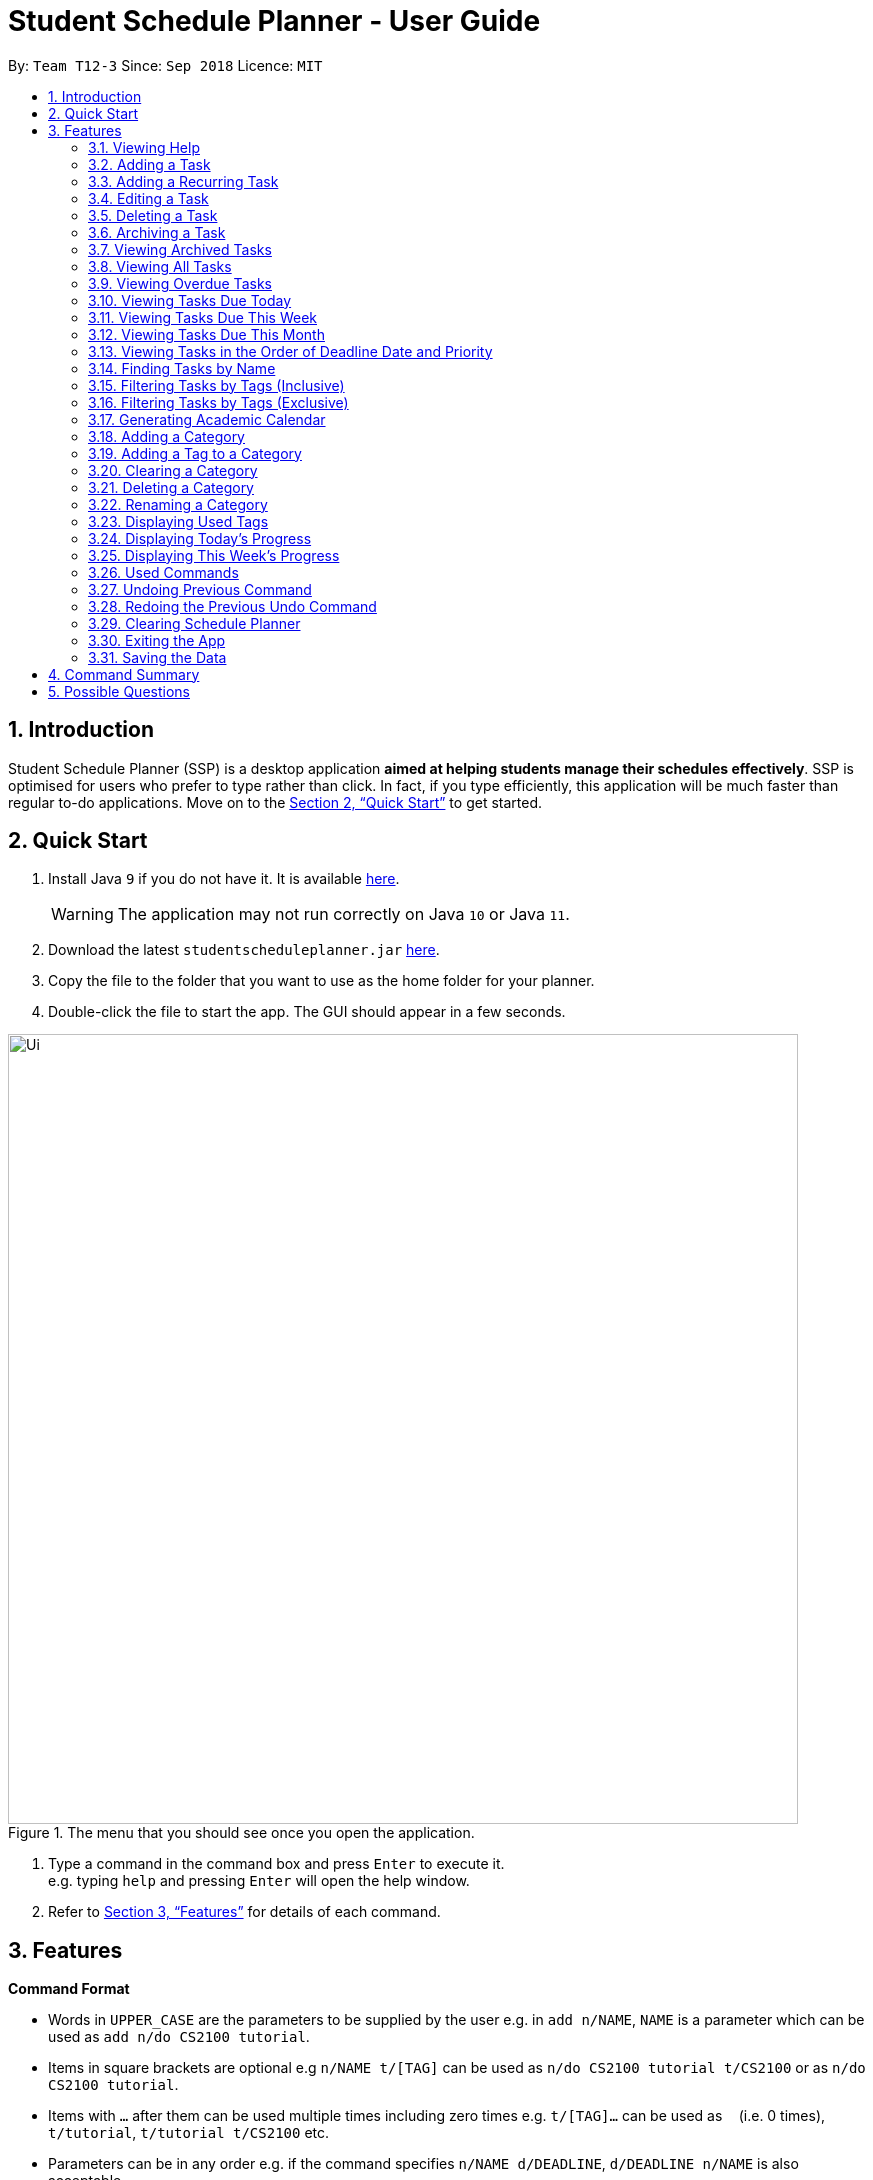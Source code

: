 
// Quick Guide for ASCIIDocs
// [Tip] : Nifty tricks
// [Important] : Don't forget . . .
// [Warning] : Watch out for . . .
// [Caution] : To ensure . . .
//
// Italics : _(word)_
// Bold : *(word)*

= Student Schedule Planner - User Guide
:site-section: UserGuide
:toc:
:toc-title:
:toc-placement: preamble
:sectnums:
:imagesDir: images
:stylesDir: stylesheets
:xrefstyle: full
:experimental:
ifdef::env-github[]
:tip-caption: :bulb:
:warning-caption: :warning:
:note-caption: :information_source:
endif::[]
:repoURL: https://github.com/CS2103-AY1819S1-T12-3/main/

By: `Team T12-3`      Since: `Sep 2018`      Licence: `MIT`

== Introduction
Student Schedule Planner (SSP) is a desktop application *aimed at helping students manage their schedules effectively*.
SSP is optimised for users who prefer to type rather than click. In fact, if you type efficiently,
this application will be much faster than regular to-do applications. Move on to the <<Quick Start>> to get started.


== Quick Start
.  Install Java `9` if you do not have it. It is available link:{https://www.oracle.com/technetwork/java/javase/downloads/index.html}[here]. +
[WARNING]
The application may not run correctly on Java `10` or Java `11`.

.  Download the latest `studentscheduleplanner.jar` link:{repoURL}/releases[here].
.  Copy the file to the folder that you want to use as the home folder for your planner.
.  Double-click the file to start the app. The GUI should appear in a few seconds.

.The menu that you should see once you open the application.
image::Ui.png[width="790"]

.  Type a command in the command box and press kbd:[Enter] to execute it. +
e.g. typing [blue]`help` and pressing kbd:[Enter] will open the help window.

.  Refer to <<Features>> for details of each command.

[[Features]]
== Features

****
*Command Format*

* Words in `UPPER_CASE` are the parameters to be supplied by the user e.g. in [blue]`add n/NAME`, [blue]`NAME` is a parameter which can be used as [blue]`add n/do CS2100 tutorial`.
* Items in square brackets are optional e.g [blue]`n/NAME t/[TAG]` can be used as [blue]`n/do CS2100 tutorial
t/CS2100` or as [blue]`n/do CS2100 tutorial`.
* Items with `…`​ after them can be used multiple times including zero times e.g. [blue]`t/[TAG]...` can be used
 as `{nbsp}` (i.e. 0 times), [blue]`t/tutorial`, [blue]`t/tutorial t/CS2100` etc.
* Parameters can be in any order e.g. if the command specifies [blue]`n/NAME d/DEADLINE`, [blue]`d/DEADLINE
n/NAME` is also acceptable.
****

//tag::sorting[]

[TIP]
All tasks will be automatically loaded in the order of deadlines, one that due earlier will appear before one that
due later. If two tasks have the same deadline, they will be arranged according to priority, one that has
higher priority will appear in front of one that has lower priority. 3 is the highest priority, while 1 is the lowest. +
//end::sorting[]

=== Viewing Help

Opens the user guide page. +
====
[blue]`help` +
====


=== Adding a Task

Adds a task to the schedule planner. +
====
[blue]`add n/NAME p/PRIORITYLEVEL t/[TAG] d/DEADLINE v/VENUE` +
====
Example: +
====
[blue]`add n/exam p/3 t/CS3241 d/101018 v/mpsh1`

Adds a task named [blue]`exam` with priority level [blue]`3`,
tag `CS3241` and deadline of `101018` , venue at `mpsh1`.
====
The priority level must be a number between 1 to 3, where 3 denotes highest priority.

[NOTE]
As we have implemented auto-sorting, if you add a task, the task added might get reordered in the task
list. For more detailed guide about auto-sorting, please refer to <<Sorting Tasks by Deadline Date and Priority>>


[WARNING]
The name, priority level, deadline and venue fields are compulsory and required for every task. Tags are optional.

[TIP]
When you add new tasks with new tags (tags that have not been added to any existing categories),
these tags will be automatically added to default category [blue]`Others`. For detailed guide about category and tags,
please refer to <<Adding a Category>> and <<Adding a Tag to a Category>>.

// tag::addrepeat[]

=== Adding a Recurring Task

Adds copies of the same task to a specified day in the week, for a given number of weeks. +
====
[blue]`repeat r/REPEATS i/INTERVAL n/NAME p/PRIORITYLEVEL t/[TAG] d/DEADLINE v/VENUE` +
====
Example: +
====
[blue]`repeat r/4 i/7 n/CS2103T Tutorial p/3 t/Tutorial d/111018 v/COM1-0210`

Adds 4 tasks named [blue]`CS2103T Tutorial` with priority level [blue]`3`,
tag [blue]`Tutorial`, venue at [blue]`COM1-0210`, and deadlines on the 11th October 2018, 18th October 2018, 25th October 2018, and 1st November 2018.

The diagram below contains screenshots of the task list before and after the above command was entered:

image::beforeafteraddrepeat.png[width="800"]
====
The number of repeats should be an integer that is greater or equals to 1. Setting the repeat as 1 has the same effect as using the `add` command.

[TIP]
Use this command to schedule tasks that you carry out regularly.

[WARNING]
The maximum number of repetitions is 15.

[CAUTION]
Due to how the Date class was implemented, there is an unintended behavior. Any task whose deadline goes beyond the year 2099
will have the deadline set to the 21st  century instead. For example, a task created by the AddRepeatCommand that has the deadline
1st January 2101 will instead have the deadline incorrectly set to 1st January 2001.

// end::addrepeat[]

=== Editing a Task

Edits an existing task in the schedule planner. +
====
[blue]`edit INDEX n/[NAME] p/[PRIORITYLEVEL] t/[TAGS]... d/[DEADLINE] v/[VENUE]`
====
Example:

====
[blue]`edit 3 p/1 d/121019` +
Task with index `3` will have it's priority level change to `1` , and its deadline is changed to `121019`.
====


The [blue]`INDEX` refers to the index number shown in the displayed task list. Refer to the task according to the index number.
The [blue]`INDEX` *must be a positive integer* 1, 2, 3, ...

At least one of the optional fields must be provided. Existing values of provided field
will be updated to the input values.

[NOTE]
As we have implemented auto-sorting, if you edited the `date` or `priority`, the task might get reordered in the task
list. For more detailed guide about auto-sorting, please refer to <<Sorting Tasks by Deadline Date and Priority>>

[WARNING]
Existing tags of a task will be removed when its tag is edited. If input is
[blue]`edit 3 t/project`, then the resulting tag(s) of task 3 will be [blue]`project` only.

[TIP]
To remove all tags of an existing task e.g for task with index number `3`, you can type [blue]`edit 3 t/`, all the
tags of the task of index number `3` will be removed.


[TIP]
Use [blue]`list`, [blue]`listday` or [blue]`listweek` to find out the index of the task to be modified. +
For example, you can use [blue]`listday` to list the tasks due today, and choose the index of the task you want
 to edit.


=== Deleting a Task

Deletes the specified task from the schedule planner forever. +

====
[blue]`delete INDEX`
====

Example:
====
[blue]`delete 3` +
Task with index number `3` delete from schedule planner.
====
The [blue]`INDEX` refers to the index number shown in the displayed task list. Refer to the task according to the index number.
The [blue]`INDEX` *must be a positive integer* 1, 2, 3, ...
[TIP]
Use the [BLUE]`list` command to find out the index of the task to be deleted.

//tag::archivetask[]
=== Archiving a Task

Archives the specified task from the schedule planner. Once a task is archived, it will be hidden from task list. You can
view archived tasks in archived task list using [blue]`listarchived` command. For detailed guide regarding
viewing archived tasks, please refer to <<Viewing Archived Tasks>>. +

====
[blue]`archive INDEX`
====

Example:
====
[blue]`archive 1` +
Task with index `1` is removed from the task list. +
Below is the partial screenshots of task list before and after executing the archive command.

image::archiveTask.png[width="300"]
====
The [blue]`INDEX` refers to the index number shown in the displayed task list. Refer to the task according to the index number.
The [blue]`INDEX` *must be a positive integer* 1, 2, 3, ...
[TIP]
Use the [blue]`listarchived` command to find out the index of the task to be archived.
View <<Viewing Archived Tasks>> for detailed guide.
[WARNING]
Any archived tasks with deadline date earlier than 2 weeks before current date will be
deleted from schedule planner when the application relaunches.
//end::archivetask[]

// tag::listarchived[]
=== Viewing Archived Tasks

Shows a list of archived tasks. +
====
[blue]`listarchived`
====

Example:
====
We are continuing from example listed in <<Archiving a Task>>. +

Step 1: [blue]`archive 1` +
Below is the screenshot of task list that will appear on screen after step 1.

image::archiveTask.png[width="400"]

Step 2: [blue]`listarchived`

Below is the screenshot of archived task list that will appear on screen after step 2.

image::listArchive.png[width="400"]

====
// end::listarchived[]

=== Viewing All Tasks

Lists all tasks in the schedule planner. +
====
[blue]`list`
====

// tag::listoverdue[]

=== Viewing Overdue Tasks

Shows a list all the overdue tasks. +
====
[blue]`listoverdue`
====

Example:
====
[blue]`listoverdue` on the date 11 Nov '18 (111118)

Shows a list of tasks due on 10 Nov '18 (101118) and before.

The following diagram contains screenshots of the task list before and after the command above was entered:

image::beforeafterlistoverdue.png[width="800"]
====

// end::listoverdue[]

// tag::listday[]
=== Viewing Tasks Due Today

Shows a list of tasks that are due today. +
====
[blue]`listday`
====
// end::listday[]

// tag::listweek[]
=== Viewing Tasks Due This Week

Shows a list of tasks that are due from current date till the closest Sunday. +
====
[blue]`listweek`
====

Example:
====
The following diagram illustrates that when you used `listweek` command on the date `021118`, you will only see tasks
until `041118` which is the closest Sunday.

image::ListWeekCommand_UG_Before_After.png[width="500"]
====
// end::listweek[]

// tag::listmonth[]
=== Viewing Tasks Due This Month

Shows a list of tasks  due from current date, till the end of the current Month. +
====
[blue]`listmonth`
====

Example:
====
[blue]`listmonth` (on the date 021118) +

image::ListMonth_Before_After.png[width="600"]

Tasks from 021118 to end of the month (301118) are listed.
====
// end::listmonth[]

//tag::sorting[]
=== Viewing Tasks in the Order of Deadline Date and Priority
All tasks are automatically loaded in the order of deadlines except for archived tasks.
The order of tasks first depends on deadline date, then priority. +
Given below is an example of two tasks with different deadline dates.
Task `Do CS2030 lab` is listed before task `Self study` because it has
earlier deadline date.

image::sortingdate.png[width="300"]

If two tasks have the same deadline, the order then depends on priority, one that has
higher priority will appear in front of one that has lower priority. 3 is the highest priority, while 1 is the lowest. +
Given below is an example of two tasks with the same deadline dates.


image::sortingpriority.png[width="300"]

[WARNING]
Please take note that archived tasks are not shown in order.

//end::sorting[]

=== Finding Tasks by Name

Finds tasks whose names match with given keyword. +
====
[blue]`find NAME`
====
Example:
====
[blue]`find tutorial` +
All tasks with `tutorial` in their names are listed.
====
[NOTE]
The keyword must be whole word. +
E.g for finding `tutorial`, `tutorial` must be used, `tut` or other variations would not be allowed.

The search is case insensitive. For example, `apples` and  `Apples` both return the same tasks.

The order of the keywords does not matter. For example,  `apples buy` and `buy apples` both return the
same tasks. +

[TIP]
You can include multiple keywords when using [blue]`find`. [blue]`find CS3230 CS5229` will find all tasks with name containing
`CS3230` or `CS5229`.


// tag::filtertags[]
=== Filtering Tasks by Tags (Inclusive)
Filters tasks with tags matching ANY of those entered by the user.
You can include multiple tags when using [blue]`filter`. For example, [blue]`filter tutorial quiz project`
will return tasks with tags matching at least one of user-input tags.
====
[blue]`filter TAG [TAG2] ...`
====
Example:
====
- [blue]`filter tutorial` +

image::b-a filter tutorial.png[width="600"]

Tasks with the tag [blue]`tutorial` are listed.

- [blue]`filter tutorial cs2100` +

image::b-a filter tutorial cs2100.png[width="600"]

Tasks with either [blue]`tutorial`, [blue]`2100` tags, or both, are listed.
====

[TIP]
The search is case insensitive. e.g [blue]`apples` matches [blue]`Apples`.

=== Filtering Tasks by Tags (Exclusive)
Filters tasks with tags matching ALL of those entered by the user.
You can include multiple tags when using [blue]`filterstrict`. For example, [blue]`filterstrict tutorial quiz project`
will return tasks with tags matching ALL user-input tags.
====
[blue]`filterstrict TAG [TAG2] ...`
====
Example:
====
- [blue]`filterstrict tutorial` +

image::b-a filterstrict tutorial.png[width="600"]

Tasks with the tag [blue]`tutorial` are listed.

-  [blue]`filterstrict tutorial geh1034` +

image::b-a filterstrict tut geh.png[width="600"]

Tasks with both [blue]`tutorial` and [blue]`2100` tags are listed.

====

[TIP]
The search is case insensitive. e.g [blue]`apples` matches [blue]`Apples`.
// end::filtertags[]

// tag::firstday[]
=== Generating Academic Calendar

Generates the entire academic calendar with description, based on the first academic day and stores it in storage.

Currently, the generated academic calendar is based on the academic calender of National University of Singapore
(NUS). It may not be compatible with academic calendars from other institutions.

Whenever the application is launched within the academic calendar's dates, the application title will append that
particular week's description to the title of the application. +

====
[blue]`firstday DDMMYY`
====

Example:
====
The following diagram illustrates when you used `firstday` command with the date `130818`
and launch the application within `121118` to `181118` (Week 13 for
NUS academic year 18/19 semester 1), the application title will be appended with "Week 13".

image::FirstDayCommand_UG_Before_After.png[width="500"]
====

[NOTE]
There would not be any visible changes upon using the command. The reflection would only occurs after relaunching the
application.

[blue]`DDMMYY` refers to the date format of day, month and year. It must complies the following three rules in
order:

1. [blue]`DDMMYY` must only be one set of value such as `130818`. Value such as `130818 200818` or `130818 20`
will be rejected as they are considered as more than one set of date.

2. [blue]`DDMMYY` must be a valid date within 21st century.

3. [blue]`DDMMYY` must be a Monday.
// end::firstday[]

//tag::addingcat[]
=== Adding a Category
Adds a new category to the schedule planner.
You can organize tags by adding tags to relevant categories. For detailed guide about
how to add tags to category, please refer to <<Adding a Tag to a Category>>. +
====
[blue]`addcat c/CATEGORY`
====

Example:
====
[blue]`addcat c/Steam shopping list`

image::addingcat.png[width="300"]
====
Category name can contain space. For example, [blue]`Steam`, [blue]`Steam2`,
[blue]`Steam shopping list` are all valid category names. +


[blue]`Modules` and [blue]`Others` are two categories exist by default.

[WARNING]
Duplicated categories are not allowed in schedule planner. All
categories must have different names.

[TIP]
All non-default categories (categories except `Modules` and `Others` can be removed.
For detailed guide about how to remove categories, please refer to <<Deleting a Category>>.

[TIP]
All non-default categories (categories except `Modules` and `Others` can be renamed.
For detailed guide about how to rename categories, please refer to <<Renaming a Category>>.


//end::addingcat[]

//tag::addingtag[]
=== Adding a Tag to a Category
Adds a tag to selected existing category.
====
[blue]`addtag c/CATEGORY t/TAG`
====

Example:
====
[blue]`addtag c/Steam shopping list t/Overwatch`

image::addtag.png[width="300"]
====
Duplicated tags are not allowed under same category. +
For instance, in above example, you cannot add another tag [blue]`Overwatch`
to category [blue]`Steam shopping list`. However you can save same tag under multiple categories.
[TIP]
When you add new tasks with new tags (tags that have not been added to any existing categories),
these tags will be automatically added to default category [blue]`Others`.

[TIP]
For how to remove tags from categories, please refer to <<Clearing a Category>>.
//end::addingtag[]

//tag::clearcat[]
=== Clearing a Category
Clears all tags saved under selected category.
After executing this command, the selected category will not contain any tags.
====
[blue]`clearcat c/CATEGORY`
====

Example:
====
[blue]`clearcat c/Modules`

image::clearcat.png[width="300"]
====
When a category is cleared, tags saved in other categories are not affected.
For instance, in above example, if you have tag `CS2105` in category `Others`
as well, after clearing category `Modules`, tag `CS2105` will still exist in category
`Others`. +
On the other hand, if tag `CS2105` is only saved under category `Modules`, then after clearing
category `Modules`, the tag `CS2105` will be removed from schedule planner.

//end::clearcat[]

//tag::removecat[]
=== Deleting a Category
Deletes an existing category from schedule planner.
====
[blue]`removecat c/CATEGORY`
====

Example:
====
[blue]`removecat c/Steam shopping list`

image::removecat.png[width="300"]
====
[WARNING]
Default categories [blue]`Modules` and [blue]`Others` cannot be removed. The only operation available for default categories is to delete
all tags saved under these two categories.
For more detailed guide about how to do so, please refer to <<Clearing a Category>>.
//end::removecat[]

//tag::editcat[]
=== Renaming a Category
Edits name of an existing category.
====
[blue]`editcat c/ORIGINAL CATEGORY NAME c/NEW CATEGORY NAME`
====

Example:
====
[blue]`editcat c/Steam shopping list c/Reading list`

image::editcat.png[width="300"]
====
[WARNING]
Default categories `Modules` and `Others` cannot be renamed.

[WARNING]
Duplicated categories are not allowed in schedule planner. Please make sure the new name for selected category
does not overlap with other existing categories in your schedule planner.


//end::editcat[]

// tag::showtags[]
=== Displaying Used Tags

Shows all tags categorised under the specified category. It expands the tab in the sidebar. +
====
[blue]`tags c/CATEGORY`
====

Example:
====
[blue]`tags c/Modules`

image::Before-after-showtags.png[width="400]
====
// end::showtags[]
// tag::progressbar[]
=== Displaying Today's Progress

Shows the percentage of tasks that have been archived for the day in the command result box and lists the uncompleted tasks for today. The progress bar is also displayed at the bottom left of the window. +
====
[blue]`progresstoday`
====

Example:
====
[blue]`listday` +
[blue]`archive 1` +
[blue]`progresstoday` +

The diagram below contains the screenshots of what you will see after each of the commands entered above.

image::before-after-progresstoday.png[width="400"]
====

=== Displaying This Week's Progress

Shows the percentage of tasks that have been archived from today to the nearest Sunday in the command result box and lists the uncompleted tasks from today until the nearest Sunday. The progress bar is also displayed at the bottom right of the window. +
====
[blue]`progressweek`
====
Example:
====
[blue]`listday` +
[blue]`archive 1` +
[blue]`progressweek` +

The diagram below contains the screenshots of what you will see after each of the commands entered above.

image::before-after-progressweek.png[width="400"]
====
// end::progressbar[]

===  Used Commands

Shows a list of all the commands that you have entered in reverse chronological order. +
====
[blue]`history`
====

[TIP]
====
Pressing the kbd:[&uarr;] and kbd:[&darr;] arrows will display the previous and next input respectively in the command box.
====


=== Undoing Previous Command
Restores the schedule planner to the state before the previous _undoable_ command was executed. +

====
[blue]`undo`
====

[NOTE]
====
Undoable commands: those commands that modify the schedule planner's content (`add`, `delete`, `edit` and `clear`).
====

[TIP]
Use the `history` command to decide if you want to undo the previous _undoable_ command.



=== Redoing the Previous Undo Command

Reverses the most recent `undo` command. +
====
[blue]`redo`
====
Examples:

====
[blue]`delete 1` +
[blue]`clear` +
[blue]`undo` (reverses the [blue]`clear` command) +
[blue]`undo` (reverses the [blue]`delete 1` command) +
[blue]`redo` (reapplies the [blue]`delete 1` command) +
[blue]`redo` (reapplies the [blue]`clear` command) +
====


=== Clearing Schedule Planner

Clears all entries from the schedule planner. Default categories `Modules` and `Others` still exists
 after the command is executed, but they contain no tags. +
====
[blue]`clear`
====

=== Exiting the App

Exits the application. +
====
[blue]`exit`
====

=== Saving the Data

Data in the Student Schedule Planner is saved in the hard disk automatically after any command that changes the data. +
There is no need to save manually.


== Command Summary
* *Viewing Help* :
====
[blue]`help` +
====
* *Adding Tasks* :
====
[blue]`add n/NAME p/PRIORITYLEVEL t/[TAG] d/DEADLINE v/VENUE` +
Example: +
[blue]`add n/do tutorial p/1 t/cs2100 d/121019 v/home` +
====
* *Adding Recurring Tasks* :
====
[blue]`repeat r/REPEATS i/INTERVAL n/NAME p/PRIORITYLEVEL t/[TAG] d/DEADLINE v/VENUE` +
====
* **Listing All Tasks** :
====
[blue]`list`
====

* **Editing a Task** :

====
[blue]`edit INDEX n/[NAME] p/[PRIORITYLEVEL] t/[TAGS]... d/[DEADLINE]` +

Example: +
[blue]`edit 3 p/1 d/121019` +
====
* **Finding Tasks by Name** :

====
[blue]`find NAME` +

Example: +
[blue]`find tutorial` +
====
* **Filter Tasks by Tags (Inclusive)** :
====
[blue]`filter TAG1 [TAG2]...` +

Example: +
[blue]`filter tutorial ...`
====

* **Filter Tasks by Tags (Exclusive)** :
====
[blue]`filterstrict TAG1 [TAG2]...` +

Example: +
[blue]`filterstrict tutorial ...`
====

* **Deleting Tasks** :
====
[blue]`delete INDEX` +

Example: +
[blue]`delete 1` +
====
* **Archiving Tasks** :

====
[blue]`archive INDEX` +

Example: +
[blue]`archive 1` +
====
* **Viewing Archived Tasks** :
====
[blue]`listarchived` +
====
* **Viewing Tasks Due Today** :
====
[blue]`listday`
====

* **Viewing Tasks Due This Termweek** :
====
[blue]`listweek`
====
* **Generating Academic Calendar Weeks** :
====
[blue]`firstday DDMMYY`

Example: +
[blue]`firstday 130818` +
====

* **Adding a Category**:
====
[blue]`addcat c/[CATEGORY]`

Example: +
[blue]`addcat c/Game list` +
====

* **Adding a Tag to a Category**:
====
[blue]`addtag c/CATEGORY t/TAG`

Example: +
[blue]`addtag c/Steam shopping list t/Overwatch`
====

* **Clearing a Category:**
====
[blue]`clearcat c/CATEGORY`

Example: +
[blue]`clearcat c/Modules`
====

* **Deleting a Category:**
====
[blue]`removecat c/CATEGORY`

Example: +
[blue]`removecat c/Steam shopping list`
====

* **Renaming a Category:**
====
[blue]`editcat c/ORIGINAL CATEGORY NAME c/NEW CATEGORY NAME`

Example: +
[blue]`editcat c/Steam shopping list c/Reading list`
====

* **Listing Overdue Tasks** :
====
[blue]`listoverdue`
====

* **Listing Used Tags** :
====
[blue]`tags c/CATEGORY`
====

* **Displaying Today's Progress** :
====
[blue]`progresstoday`
====

* **Displaying This Week's Progress** :
====
[blue]`progressweek`
====

* **Listing Used Commands** :
====
[blue]`history`
====

* **Undoing previous command** :
====
[blue]`undo`
====

* **Redoing the Previous Undo Command** :

====
[blue]`redo`
====

* **Clearing Schedule Planner** :

====
[blue]`clear`
====

* **Exiting the App** :

====
[blue]`exit`
====


== Possible Questions

*Q*: How do I transfer my data to another Computer? +
*A*: Install the app in the other computer and overwrite the empty data file it creates with the file that contains the data of your previous Schedule planner folder.

